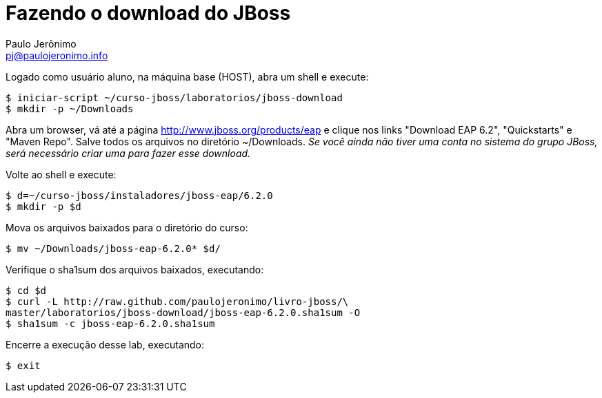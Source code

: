 = Fazendo o download do JBoss =
:author: Paulo Jerônimo
:email: pj@paulojeronimo.info

Logado como usuário aluno, na máquina base (HOST), abra um shell e execute:
[source,bash]
----
$ iniciar-script ~/curso-jboss/laboratorios/jboss-download
$ mkdir -p ~/Downloads
----
Abra um browser, vá até a página http://www.jboss.org/products/eap e clique nos links "Download EAP 6.2", "Quickstarts" e "Maven Repo". Salve todos os arquivos no diretório +~/Downloads+. _Se você ainda não tiver uma conta no sistema do grupo JBoss, será necessário criar uma para fazer esse download._

Volte ao shell e execute:
[source,bash]
----
$ d=~/curso-jboss/instaladores/jboss-eap/6.2.0
$ mkdir -p $d
----
Mova os arquivos baixados para o diretório do curso:
[source,bash]
----
$ mv ~/Downloads/jboss-eap-6.2.0* $d/
----
Verifique o sha1sum dos arquivos baixados, executando:
[source,bash]
----
$ cd $d
$ curl -L http://raw.github.com/paulojeronimo/livro-jboss/\
master/laboratorios/jboss-download/jboss-eap-6.2.0.sha1sum -O
$ sha1sum -c jboss-eap-6.2.0.sha1sum
----
Encerre a execução desse lab, executando:
[source,bash]
----
$ exit
----
